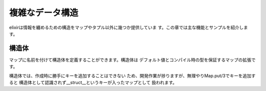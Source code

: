 =====================================
複雑なデータ構造
=====================================

elixirは情報を纏めるための構造をマップやタプル以外に幾つか提供していま
す。この章では主な機能とサンプルを紹介します。

構造体
--------------------------------------

マップに名前を付けて構造体を定義することができます。構造体は
デフォルト値とコンパイル時の型を保証するマップの拡張です。

.. runblock:: iex

   > person =  %{name: 'curumi', age: 17}
   > defmodule Person do
   >   defstruct name: 'unknown', age: 0
   > end
   > %Person{}
   > p = %Person{name: 'curumi', age: 17}
   > is_map(p)

構造体では、作成時に勝手にキーを追加することはできない
ため、開発作業が捗りますが、無理やりMap.put/3でキーを追加すると
構造体として認識されず__struct__というキーが入ったマップとして
扱われます。

.. runblock:: iex

   > person =  %{name: 'curumi', age: 17}
   > defmodule Person do
   >   defstruct name: 'unknown', age: 0
   > end
   > %Person{}
   > p = %Person{name: 'curumi', age: 17}
   > q = Map.put(p, :sex, :female)      ## 無理やりputするとただのMapになる
   > p = %Person{name: 'curumi', age: 17, sex: :female} ## エラー
   > q = %{:name => 'curumi', :age => 17}
   > Person.__struct__
   > struct(Person, q)   ## 既存のマップから構造体を作成する
   > struct(Person, [name: 'curumi', age: 17])   ## キーワードリストから作成

